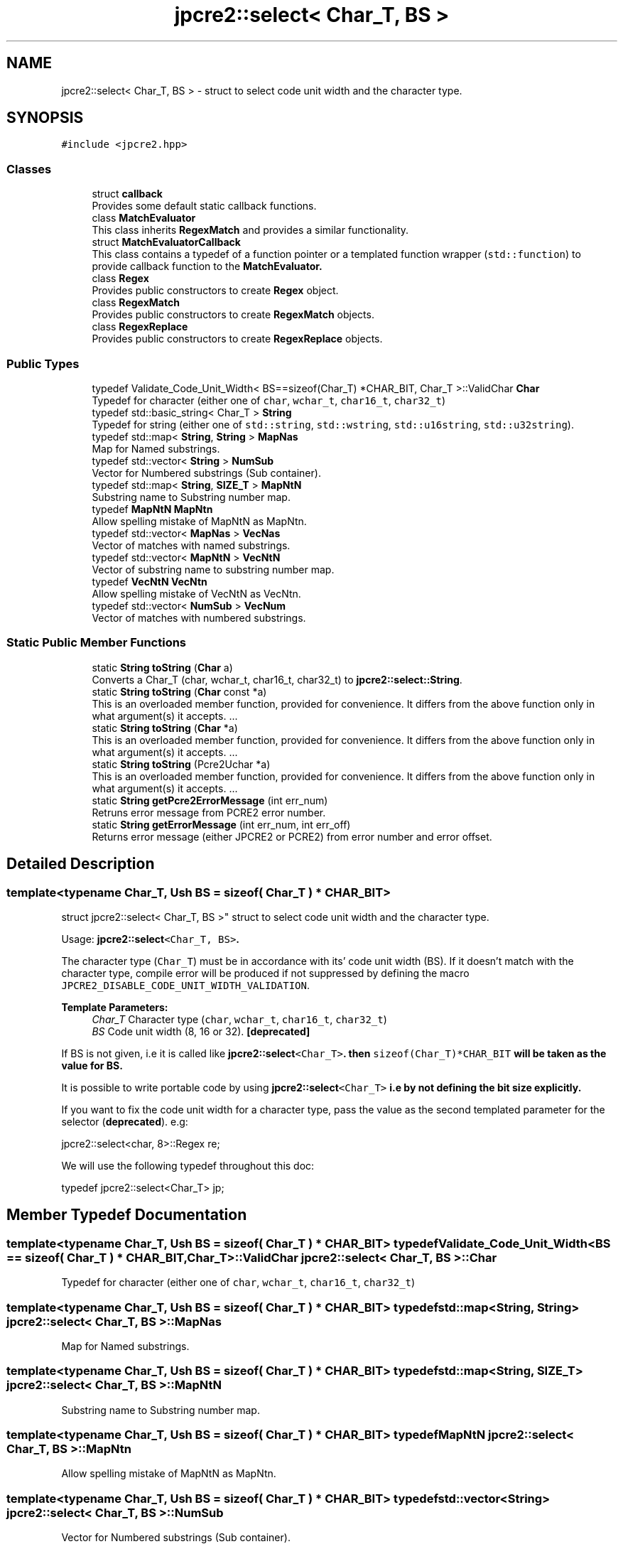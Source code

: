 .TH "jpcre2::select< Char_T, BS >" 3 "Fri Jul 21 2017" "Version 10.30.02" "JPCRE2" \" -*- nroff -*-
.ad l
.nh
.SH NAME
jpcre2::select< Char_T, BS > \- struct to select code unit width and the character type\&.  

.SH SYNOPSIS
.br
.PP
.PP
\fC#include <jpcre2\&.hpp>\fP
.SS "Classes"

.in +1c
.ti -1c
.RI "struct \fBcallback\fP"
.br
.RI "Provides some default static callback functions\&. "
.ti -1c
.RI "class \fBMatchEvaluator\fP"
.br
.RI "This class inherits \fBRegexMatch\fP and provides a similar functionality\&. "
.ti -1c
.RI "struct \fBMatchEvaluatorCallback\fP"
.br
.RI "This class contains a typedef of a function pointer or a templated function wrapper (\fCstd::function\fP) to provide callback function to the \fC\fBMatchEvaluator\fP\fP\&. "
.ti -1c
.RI "class \fBRegex\fP"
.br
.RI "Provides public constructors to create \fBRegex\fP object\&. "
.ti -1c
.RI "class \fBRegexMatch\fP"
.br
.RI "Provides public constructors to create \fBRegexMatch\fP objects\&. "
.ti -1c
.RI "class \fBRegexReplace\fP"
.br
.RI "Provides public constructors to create \fBRegexReplace\fP objects\&. "
.in -1c
.SS "Public Types"

.in +1c
.ti -1c
.RI "typedef Validate_Code_Unit_Width< BS==sizeof(Char_T) *CHAR_BIT, Char_T >::ValidChar \fBChar\fP"
.br
.RI "Typedef for character (either one of \fCchar\fP, \fCwchar_t\fP, \fCchar16_t\fP, \fCchar32_t\fP) "
.ti -1c
.RI "typedef std::basic_string< Char_T > \fBString\fP"
.br
.RI "Typedef for string (either one of \fCstd::string\fP, \fCstd::wstring\fP, \fCstd::u16string\fP, \fCstd::u32string\fP)\&. "
.ti -1c
.RI "typedef std::map< \fBString\fP, \fBString\fP > \fBMapNas\fP"
.br
.RI "Map for Named substrings\&. "
.ti -1c
.RI "typedef std::vector< \fBString\fP > \fBNumSub\fP"
.br
.RI "Vector for Numbered substrings (Sub container)\&. "
.ti -1c
.RI "typedef std::map< \fBString\fP, \fBSIZE_T\fP > \fBMapNtN\fP"
.br
.RI "Substring name to Substring number map\&. "
.ti -1c
.RI "typedef \fBMapNtN\fP \fBMapNtn\fP"
.br
.RI "Allow spelling mistake of MapNtN as MapNtn\&. "
.ti -1c
.RI "typedef std::vector< \fBMapNas\fP > \fBVecNas\fP"
.br
.RI "Vector of matches with named substrings\&. "
.ti -1c
.RI "typedef std::vector< \fBMapNtN\fP > \fBVecNtN\fP"
.br
.RI "Vector of substring name to substring number map\&. "
.ti -1c
.RI "typedef \fBVecNtN\fP \fBVecNtn\fP"
.br
.RI "Allow spelling mistake of VecNtN as VecNtn\&. "
.ti -1c
.RI "typedef std::vector< \fBNumSub\fP > \fBVecNum\fP"
.br
.RI "Vector of matches with numbered substrings\&. "
.in -1c
.SS "Static Public Member Functions"

.in +1c
.ti -1c
.RI "static \fBString\fP \fBtoString\fP (\fBChar\fP a)"
.br
.RI "Converts a Char_T (char, wchar_t, char16_t, char32_t) to \fBjpcre2::select::String\fP\&. "
.ti -1c
.RI "static \fBString\fP \fBtoString\fP (\fBChar\fP const *a)"
.br
.RI "This is an overloaded member function, provided for convenience\&. It differs from the above function only in what argument(s) it accepts\&. \&.\&.\&. "
.ti -1c
.RI "static \fBString\fP \fBtoString\fP (\fBChar\fP *a)"
.br
.RI "This is an overloaded member function, provided for convenience\&. It differs from the above function only in what argument(s) it accepts\&. \&.\&.\&. "
.ti -1c
.RI "static \fBString\fP \fBtoString\fP (Pcre2Uchar *a)"
.br
.RI "This is an overloaded member function, provided for convenience\&. It differs from the above function only in what argument(s) it accepts\&. \&.\&.\&. "
.ti -1c
.RI "static \fBString\fP \fBgetPcre2ErrorMessage\fP (int err_num)"
.br
.RI "Retruns error message from PCRE2 error number\&. "
.ti -1c
.RI "static \fBString\fP \fBgetErrorMessage\fP (int err_num, int err_off)"
.br
.RI "Returns error message (either JPCRE2 or PCRE2) from error number and error offset\&. "
.in -1c
.SH "Detailed Description"
.PP 

.SS "template<typename Char_T, Ush BS = sizeof( Char_T ) * CHAR_BIT>
.br
struct jpcre2::select< Char_T, BS >"
struct to select code unit width and the character type\&. 

Usage: \fC\fBjpcre2::select\fP<Char_T, BS>\fP\&.
.PP
The character type (\fCChar_T\fP) must be in accordance with its' code unit width (BS)\&. If it doesn't match with the character type, compile error will be produced if not suppressed by defining the macro \fCJPCRE2_DISABLE_CODE_UNIT_WIDTH_VALIDATION\fP\&.
.PP
\fBTemplate Parameters:\fP
.RS 4
\fIChar_T\fP Character type (\fCchar\fP, \fCwchar_t\fP, \fCchar16_t\fP, \fCchar32_t\fP) 
.br
\fIBS\fP Code unit width (8, 16 or 32)\&. \fB[deprecated]\fP
.RE
.PP
If BS is not given, i\&.e it is called like \fC\fBjpcre2::select\fP<Char_T>\fP\&. then \fCsizeof(Char_T)*CHAR_BIT\fP will be taken as the value for BS\&.
.PP
It is possible to write portable code by using \fC\fBjpcre2::select\fP<Char_T>\fP i\&.e by not defining the bit size explicitly\&.
.PP
If you want to fix the code unit width for a character type, pass the value as the second templated parameter for the selector (\fBdeprecated\fP)\&. e\&.g: 
.PP
.nf
jpcre2::select<char, 8>::Regex re;

.fi
.PP
 We will use the following typedef throughout this doc: 
.PP
.nf
typedef jpcre2::select<Char_T> jp;

.fi
.PP
 
.SH "Member Typedef Documentation"
.PP 
.SS "template<typename Char_T, Ush BS = sizeof( Char_T ) * CHAR_BIT> typedef Validate_Code_Unit_Width<BS == sizeof( Char_T ) * CHAR_BIT, Char_T>::ValidChar \fBjpcre2::select\fP< Char_T, BS >::\fBChar\fP"

.PP
Typedef for character (either one of \fCchar\fP, \fCwchar_t\fP, \fCchar16_t\fP, \fCchar32_t\fP) 
.SS "template<typename Char_T, Ush BS = sizeof( Char_T ) * CHAR_BIT> typedef std::map<\fBString\fP, \fBString\fP> \fBjpcre2::select\fP< Char_T, BS >::\fBMapNas\fP"

.PP
Map for Named substrings\&. 
.SS "template<typename Char_T, Ush BS = sizeof( Char_T ) * CHAR_BIT> typedef std::map<\fBString\fP, \fBSIZE_T\fP> \fBjpcre2::select\fP< Char_T, BS >::\fBMapNtN\fP"

.PP
Substring name to Substring number map\&. 
.SS "template<typename Char_T, Ush BS = sizeof( Char_T ) * CHAR_BIT> typedef \fBMapNtN\fP \fBjpcre2::select\fP< Char_T, BS >::\fBMapNtn\fP"

.PP
Allow spelling mistake of MapNtN as MapNtn\&. 
.SS "template<typename Char_T, Ush BS = sizeof( Char_T ) * CHAR_BIT> typedef std::vector<\fBString\fP> \fBjpcre2::select\fP< Char_T, BS >::\fBNumSub\fP"

.PP
Vector for Numbered substrings (Sub container)\&. 
.SS "template<typename Char_T, Ush BS = sizeof( Char_T ) * CHAR_BIT> typedef std::basic_string<Char_T> \fBjpcre2::select\fP< Char_T, BS >::\fBString\fP"

.PP
Typedef for string (either one of \fCstd::string\fP, \fCstd::wstring\fP, \fCstd::u16string\fP, \fCstd::u32string\fP)\&. Defined as \fCstd::basic_string<Char_T>\fP\&. May be this list will make more sense: Character String  char std::string wchar_t std::wstring char16_t std::u16string (>=C++11) char32_t std::u32string (>=C++11) 
.SS "template<typename Char_T, Ush BS = sizeof( Char_T ) * CHAR_BIT> typedef std::vector<\fBMapNas\fP> \fBjpcre2::select\fP< Char_T, BS >::\fBVecNas\fP"

.PP
Vector of matches with named substrings\&. 
.SS "template<typename Char_T, Ush BS = sizeof( Char_T ) * CHAR_BIT> typedef std::vector<\fBMapNtN\fP> \fBjpcre2::select\fP< Char_T, BS >::\fBVecNtN\fP"

.PP
Vector of substring name to substring number map\&. 
.SS "template<typename Char_T, Ush BS = sizeof( Char_T ) * CHAR_BIT> typedef \fBVecNtN\fP \fBjpcre2::select\fP< Char_T, BS >::\fBVecNtn\fP"

.PP
Allow spelling mistake of VecNtN as VecNtn\&. 
.SS "template<typename Char_T, Ush BS = sizeof( Char_T ) * CHAR_BIT> typedef std::vector<\fBNumSub\fP> \fBjpcre2::select\fP< Char_T, BS >::\fBVecNum\fP"

.PP
Vector of matches with numbered substrings\&. 
.SH "Member Function Documentation"
.PP 
.SS "template<typename Char_T, Ush BS = sizeof( Char_T ) * CHAR_BIT> static \fBString\fP \fBjpcre2::select\fP< Char_T, BS >::getErrorMessage (int err_num, int err_off)\fC [inline]\fP, \fC [static]\fP"

.PP
Returns error message (either JPCRE2 or PCRE2) from error number and error offset\&. 
.PP
\fBParameters:\fP
.RS 4
\fIerr_num\fP error number (negative for PCRE2, positive for JPCRE2) 
.br
\fIerr_off\fP error offset 
.RE
.PP
\fBReturns:\fP
.RS 4
message as \fBjpcre2::select::String\fP\&. 
.RE
.PP

.PP
References jpcre2::ERROR::INVALID_MODIFIER\&.
.SS "template<typename Char_T, Ush BS = sizeof( Char_T ) * CHAR_BIT> static \fBString\fP \fBjpcre2::select\fP< Char_T, BS >::getPcre2ErrorMessage (int err_num)\fC [inline]\fP, \fC [static]\fP"

.PP
Retruns error message from PCRE2 error number\&. 
.PP
\fBParameters:\fP
.RS 4
\fIerr_num\fP error number (negative) 
.RE
.PP
\fBReturns:\fP
.RS 4
message as \fBjpcre2::select::String\fP\&. 
.RE
.PP

.SS "template<typename Char_T, Ush BS = sizeof( Char_T ) * CHAR_BIT> static \fBString\fP \fBjpcre2::select\fP< Char_T, BS >::toString (\fBChar\fP a)\fC [inline]\fP, \fC [static]\fP"

.PP
Converts a Char_T (char, wchar_t, char16_t, char32_t) to \fBjpcre2::select::String\fP\&. 
.PP
\fBParameters:\fP
.RS 4
\fIa\fP Char_T 
.RE
.PP
\fBReturns:\fP
.RS 4
\fBjpcre2::select::String\fP 
.RE
.PP

.SS "template<typename Char_T, Ush BS = sizeof( Char_T ) * CHAR_BIT> static \fBString\fP \fBjpcre2::select\fP< Char_T, BS >::toString (\fBChar\fP const * a)\fC [inline]\fP, \fC [static]\fP"

.PP
This is an overloaded member function, provided for convenience\&. It differs from the above function only in what argument(s) it accepts\&. \&.\&.\&. Converts a Char_T const * (char*, wchar_t*, char16_t*, char32_t*) to \fBjpcre2::select::String\fP 
.PP
\fBParameters:\fP
.RS 4
\fIa\fP Char_T const * 
.RE
.PP
\fBReturns:\fP
.RS 4
\fBjpcre2::select::String\fP 
.RE
.PP

.SS "template<typename Char_T, Ush BS = sizeof( Char_T ) * CHAR_BIT> static \fBString\fP \fBjpcre2::select\fP< Char_T, BS >::toString (\fBChar\fP * a)\fC [inline]\fP, \fC [static]\fP"

.PP
This is an overloaded member function, provided for convenience\&. It differs from the above function only in what argument(s) it accepts\&. \&.\&.\&. Converts a Char_T* (char*, wchar_t*, char16_t*, char32_t*) to \fBjpcre2::select::String\fP 
.PP
\fBParameters:\fP
.RS 4
\fIa\fP Char_T const * 
.RE
.PP
\fBReturns:\fP
.RS 4
\fBjpcre2::select::String\fP 
.RE
.PP

.SS "template<typename Char_T, Ush BS = sizeof( Char_T ) * CHAR_BIT> static \fBString\fP \fBjpcre2::select\fP< Char_T, BS >::toString (Pcre2Uchar * a)\fC [inline]\fP, \fC [static]\fP"

.PP
This is an overloaded member function, provided for convenience\&. It differs from the above function only in what argument(s) it accepts\&. \&.\&.\&. Converts a PCRE2_UCHAR to String 
.PP
\fBParameters:\fP
.RS 4
\fIa\fP PCRE2_UCHAR 
.RE
.PP
\fBReturns:\fP
.RS 4
\fBjpcre2::select::String\fP 
.RE
.PP


.SH "Author"
.PP 
Generated automatically by Doxygen for JPCRE2 from the source code\&.
